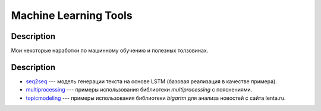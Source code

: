 ######################
Machine Learning Tools
######################

Description
===========

Мои некоторые наработки по машинному обучению и полезных толзовинах.

Description
===========

- `seq2seq <https://github.com/andriygav/MachineLearning/tree/master/seq2seq>`_ --- модель генерации текста на основе LSTM (базовая реализация в качестве примера).
- `multiprocessing <https://github.com/andriygav/MachineLearning/tree/master/multiprocessing>`_ --- примеры использования библиотеки `multiprocessing` с пояснениями.
- `topicmodeling <https://github.com/andriygav/MachineLearning/tree/master/topicmodeling>`_ --- примеры использования библиотеки `bigartm` для анализа новостей с сайта lenta.ru.
